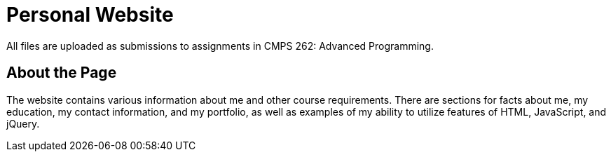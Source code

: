 # Personal Website

All files are uploaded as submissions to assignments in CMPS 262: Advanced Programming.

## About the Page

The website contains various information about me and other course requirements.
There are sections for facts about me, my education, my contact information, and my portfolio, as well as examples of my ability to utilize features of HTML, JavaScript, and jQuery.
